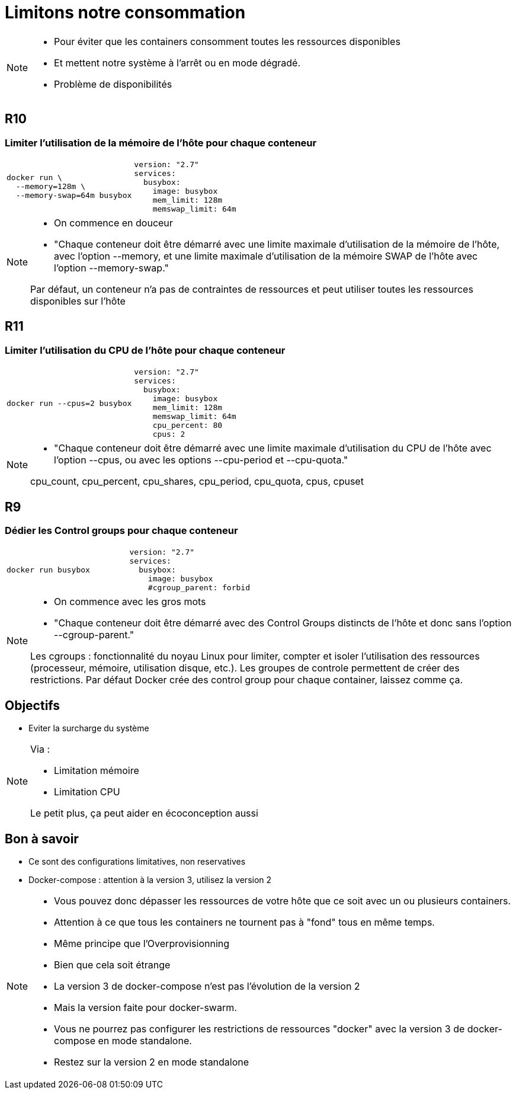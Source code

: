 = Limitons notre consommation
:imagesdir: ../../src/images

[NOTE.speaker]
====
* Pour éviter que les containers consomment toutes les ressources disponibles
* Et mettent notre système à l'arrêt ou en mode dégradé.
* Problème de disponibilités
====

== R10
=== Limiter l'utilisation de la mémoire de l'hôte pour chaque conteneur

[cols=2, grid=none, frame=none]
|===
a|
[source, bash]
----
docker run \
  --memory=128m \
  --memory-swap=64m busybox
----
a|
[source, yaml]
----
version: "2.7"
services:
  busybox:
    image: busybox
    mem_limit: 128m
    memswap_limit: 64m
----
|===

[NOTE.speaker]
====
* On commence en douceur
* "Chaque conteneur doit être démarré avec une limite maximale d’utilisation de la mémoire de l’hôte, avec l’option --memory, et une limite maximale d’utilisation de la mémoire SWAP de l’hôte avec l’option --memory-swap."

Par défaut, un conteneur n’a pas de contraintes de ressources et peut utiliser toutes les ressources disponibles sur l’hôte
====

== R11
=== Limiter l'utilisation du CPU de l'hôte pour chaque conteneur

[cols=2, grid=none, frame=none]
|===
a|
[source, bash]
----
docker run --cpus=2 busybox
----
a|
[source, yaml]
----
version: "2.7"
services:
  busybox:
    image: busybox
    mem_limit: 128m
    memswap_limit: 64m
    cpu_percent: 80
    cpus: 2
----
|===

[NOTE.speaker]
====
* "Chaque conteneur doit être démarré avec une limite maximale d’utilisation du CPU de l’hôte avec l’option --cpus, ou avec les options --cpu-period et --cpu-quota."

cpu_count, cpu_percent, cpu_shares, cpu_period, cpu_quota, cpus, cpuset
====

== R9
=== Dédier les Control groups pour chaque conteneur

[cols=2, grid=none, frame=none]
|===
a|
[source, bash]
----
docker run busybox
----
a|
[source, yaml]
----
version: "2.7"
services:
  busybox:
    image: busybox
    #cgroup_parent: forbid
----
|===

[NOTE.speaker]
====
* On commence avec les gros mots
* "Chaque conteneur doit être démarré avec des Control Groups distincts de l’hôte et donc sans l’option --cgroup-parent."

Les cgroups : fonctionnalité du noyau Linux pour limiter, compter et isoler l'utilisation des ressources (processeur, mémoire, utilisation disque, etc.). Les groupes de controle permettent de créer des restrictions.
Par défaut Docker crée des control group pour chaque container, laissez comme ça.
====

== Objectifs

* Eviter la surcharge du système

[NOTE.speaker]
====
Via :

* Limitation mémoire
* Limitation CPU

Le petit plus, ça peut aider en écoconception aussi
====

== Bon à savoir

* Ce sont des configurations limitatives, non reservatives
* Docker-compose : attention à la version 3, utilisez la version 2

[NOTE.speaker]
====
* Vous pouvez donc dépasser les ressources de votre hôte que ce soit avec un ou plusieurs containers.
* Attention à ce que tous les containers ne tournent pas à "fond" tous en même temps.
* Même principe que l'Overprovisionning

* Bien que cela soit étrange
* La version 3 de docker-compose n'est pas l'évolution de la version 2
* Mais la version faite pour docker-swarm.
* Vous ne pourrez pas configurer les restrictions de ressources "docker" avec la version 3 de docker-compose en mode standalone.
* Restez sur la version 2 en mode standalone
====
